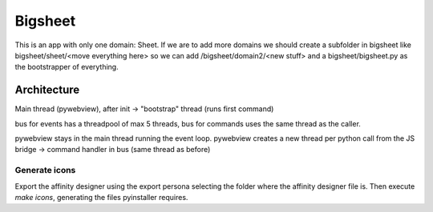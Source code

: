 Bigsheet
########


This is an app with only one domain: Sheet. If we are
to add more domains we should create a subfolder in bigsheet
like bigsheet/sheet/<move everything here> so we can add 
/bigsheet/domain2/<new stuff> and
a bigsheet/bigsheet.py as the bootstrapper of everything.

Architecture
************

Main thread (pywebview), after init -> "bootstrap" thread (runs first command)

bus for events has a threadpool of max 5 threads, bus for commands uses the same thread as the caller.

pywebview stays in the main thread running the event loop.
pywebview creates a new thread per python call from the JS bridge -> command handler in bus (same thread as before)



Generate icons
==============

Export the affinity designer using the export persona selecting the
folder where the affinity designer file is.
Then execute `make icons`, generating the files pyinstaller requires.
